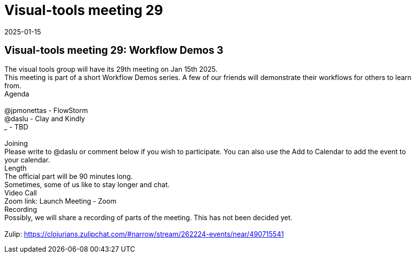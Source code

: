 = Visual-tools meeting 29
2025-01-15
:jbake-type: event
:jbake-edition: 
:jbake-link: https://clojureverse.org/t/visual-tools-meeting-29-workflow-demos-3/11099
:jbake-location: online
:jbake-start: 2025-01-15
:jbake-end: 2025-01-15

== Visual-tools meeting 29: Workflow Demos 3

The visual tools group will have its 29th meeting on Jan 15th 2025. +
This meeting is part of a short Workflow Demos series. A few of our friends will demonstrate their workflows for others to learn from. +
Agenda +
 +
@jpmonettas - FlowStorm +
@daslu - Clay and Kindly +
_______ - TBD +
 +
Joining +
Please write to @daslu or comment below if you wish to participate. You can also use the Add to Calendar to add the event to your calendar. +
Length +
The official part will be 90 minutes long. +
Sometimes, some of us like to stay longer and chat. +
Video Call +
Zoom link: Launch Meeting - Zoom +
Recording +
Possibly, we will share a recording of parts of the meeting. This has not been decided yet. +
 +
Zulip: https://clojurians.zulipchat.com/#narrow/stream/262224-events/near/490715541 +

